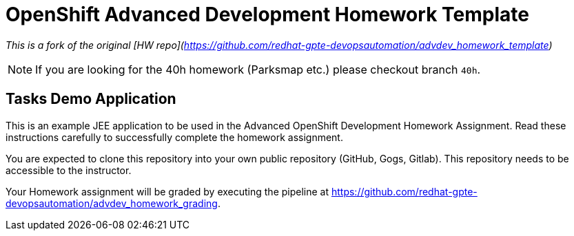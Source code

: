 = OpenShift Advanced Development Homework Template

__This is a fork of the original [HW repo](https://github.com/redhat-gpte-devopsautomation/advdev_homework_template)__

[NOTE]
If you are looking for the 40h homework (Parksmap etc.) please checkout branch `40h`.

== Tasks Demo Application

This is an example JEE application to be used in the Advanced OpenShift Development Homework Assignment. Read these instructions carefully to successfully complete the homework assignment.

You are expected to clone this repository into your own public repository (GitHub, Gogs, Gitlab). This repository needs to be accessible to the instructor.

Your Homework assignment will be graded by executing the pipeline at https://github.com/redhat-gpte-devopsautomation/advdev_homework_grading.
